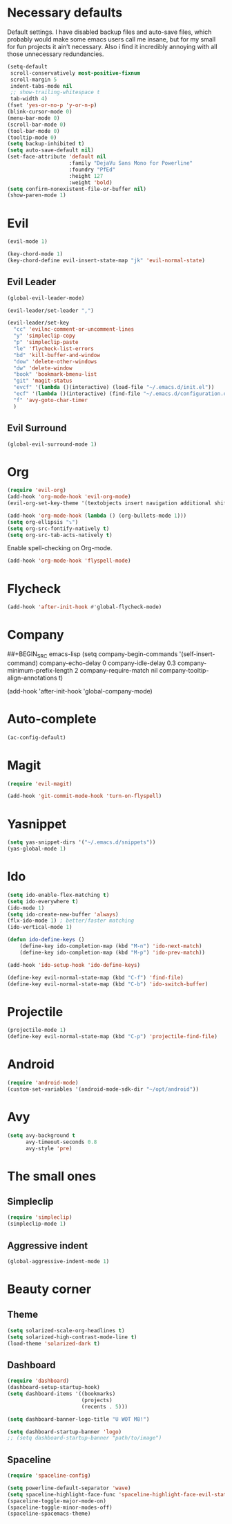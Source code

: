#+OPTIONS: toc:nil num:nil

* Necessary defaults
  Default settings. I have disabled backup files and auto-save files, which probably would make some emacs users call me insane, but for my small for fun projects it ain't necessary.
  Also i find it incredibly annoying with all those unnecessary redundancies.
  #+BEGIN_SRC emacs-lisp
    (setq-default
     scroll-conservatively most-positive-fixnum                               ;
     scroll-margin 5                                                          ;
     indent-tabs-mode nil                                                     ; Indent with spaces
     ;; show-trailing-whitespace t                                            ; Show trailing whitespace
     tab-width 4)                                                             ; Set tab width
    (fset 'yes-or-no-p 'y-or-n-p)                                             ; Changes yes-or-no to y-or-n
    (blink-cursor-mode 0)                                                     ; Stop cursor from blinking
    (menu-bar-mode 0)                                                         ; Remove menu-bar
    (scroll-bar-mode 0)                                                       ; Remove scroll-bar
    (tool-bar-mode 0)                                                         ; Remove tool-bar
    (tooltip-mode 0)                                                          ; Remove tooltip
    (setq backup-inhibited t)                                                 ; Disable backup files
    (setq auto-save-default nil)                                              ; Disable auto-save files
    (set-face-attribute 'default nil                                          ; Set default font
                        :family "DejaVu Sans Mono for Powerline"
                        :foundry "PfEd"
                        :height 127
                        :weight 'bold)
    (setq confirm-nonexistent-file-or-buffer nil)
    (show-paren-mode 1)
  #+END_SRC
* Evil
  #+BEGIN_SRC emacs-lisp
  (evil-mode 1)
  #+END_SRC
  
  #+BEGIN_SRC emacs-lisp
  (key-chord-mode 1)
  (key-chord-define evil-insert-state-map "jk" 'evil-normal-state)
  #+END_SRC
** Evil Leader
  #+BEGIN_SRC emacs-lisp
  (global-evil-leader-mode)
  #+END_SRC
  
  #+BEGIN_SRC emacs-lisp
    (evil-leader/set-leader ",")

    (evil-leader/set-key
      "cc" 'evilnc-comment-or-uncomment-lines
      "y" 'simpleclip-copy
      "p" 'simpleclip-paste
      "le" 'flycheck-list-errors
      "bd" 'kill-buffer-and-window
      "dow" 'delete-other-windows
      "dw" 'delete-window
      "book" 'bookmark-bmenu-list
      "git" 'magit-status
      "evcf" '(lambda ()(interactive) (load-file "~/.emacs.d/init.el"))
      "ecf" '(lambda ()(interactive) (find-file "~/.emacs.d/configuration.org"))
      "f" 'avy-goto-char-timer
      )
  #+END_SRC
** Evil Surround
   #+BEGIN_SRC emacs-lisp
   (global-evil-surround-mode 1)
   #+END_SRC
* Org
  #+BEGIN_SRC emacs-lisp
  (require 'evil-org)
  (add-hook 'org-mode-hook 'evil-org-mode)
  (evil-org-set-key-theme '(textobjects insert navigation additional shift todo heading))
  #+END_SRC
  
  #+BEGIN_SRC emacs-lisp
  (add-hook 'org-mode-hook (lambda () (org-bullets-mode 1))) 
  (setq org-ellipsis "⤵")
  (setq org-src-fontify-natively t)
  (setq org-src-tab-acts-natively t)
  #+END_SRC
  
  Enable spell-checking on Org-mode.
  #+BEGIN_SRC emacs-lisp
  (add-hook 'org-mode-hook 'flyspell-mode) 
  #+END_SRC
* Flycheck
  #+BEGIN_SRC emacs-lisp
  (add-hook 'after-init-hook #'global-flycheck-mode)
  #+END_SRC
* Company
  ##+BEGIN_SRC emacs-lisp
  (setq company-begin-commands '(self-insert-command)
        company-echo-delay 0
        company-idle-delay 0.3
        company-minimum-prefix-length 2
  		company-require-match nil
  		company-tooltip-align-annotations t)
  
  (add-hook 'after-init-hook 'global-company-mode)
  #+END_SRC
* Auto-complete
  #+BEGIN_SRC emacs-lisp
    (ac-config-default)
  #+END_SRC
* Magit
  #+BEGIN_SRC emacs-lisp
  (require 'evil-magit)
  #+END_SRC

  #+BEGIN_SRC emacs-lisp
  (add-hook 'git-commit-mode-hook 'turn-on-flyspell)
  #+END_SRC
* Yasnippet
  #+BEGIN_SRC emacs-lisp
  (setq yas-snippet-dirs '("~/.emacs.d/snippets"))
  (yas-global-mode 1)
  #+END_SRC
* Ido
  #+BEGIN_SRC emacs-lisp
  (setq ido-enable-flex-matching t)
  (setq ido-everywhere t)
  (ido-mode 1)
  (setq ido-create-new-buffer 'always)
  (flx-ido-mode 1) ; better/faster matching
  (ido-vertical-mode 1)
  #+END_SRC

  #+BEGIN_SRC emacs-lisp
  (defun ido-define-keys ()
      (define-key ido-completion-map (kbd "M-n") 'ido-next-match)
      (define-key ido-completion-map (kbd "M-p") 'ido-prev-match))
	  
  (add-hook 'ido-setup-hook 'ido-define-keys)

  (define-key evil-normal-state-map (kbd "C-f") 'find-file)
  (define-key evil-normal-state-map (kbd "C-b") 'ido-switch-buffer)
  #+END_SRC
* Projectile
  #+BEGIN_SRC emacs-lisp
  (projectile-mode 1)
  (define-key evil-normal-state-map (kbd "C-p") 'projectile-find-file)
  #+END_SRC
* Android
  #+BEGIN_SRC emacs-lisp
  (require 'android-mode)
  (custom-set-variables '(android-mode-sdk-dir "~/opt/android"))
  #+END_SRC
* Avy
  #+BEGIN_SRC emacs-lisp
    (setq avy-background t
          avy-timeout-seconds 0.8
          avy-style 'pre)
  #+END_SRC

* The small ones
** Simpleclip
   #+BEGIN_SRC emacs-lisp
   (require 'simpleclip)
   (simpleclip-mode 1)
   #+END_SRC
** Aggressive indent
   #+BEGIN_SRC emacs-lisp
   (global-aggressive-indent-mode 1)
   #+END_SRC
* Beauty corner
** Theme
   #+BEGIN_SRC emacs-lisp
    (setq solarized-scale-org-headlines t)
    (setq solarized-high-contrast-mode-line t)
    (load-theme 'solarized-dark t)
   #+END_SRC
** Dashboard
   #+BEGIN_SRC emacs-lisp
    (require 'dashboard)
    (dashboard-setup-startup-hook)
    (setq dashboard-items '((bookmarks)
                            (projects)
                            (recents . 5)))
   #+END_SRC
   
   #+BEGIN_SRC emacs-lisp
    (setq dashboard-banner-logo-title "U WOT M8!")
   #+END_SRC

   #+BEGIN_SRC emacs-lisp
    (setq dashboard-startup-banner 'logo)
    ;; (setq dashboard-startup-banner "path/to/image")
   #+END_SRC
** Spaceline
   #+BEGIN_SRC emacs-lisp
    (require 'spaceline-config)

    (setq powerline-default-separator 'wave)
    (setq spaceline-highlight-face-func 'spaceline-highlight-face-evil-state)
    (spaceline-toggle-major-mode-on)
    (spaceline-toggle-minor-modes-off)
    (spaceline-spacemacs-theme)
   #+END_SRC
